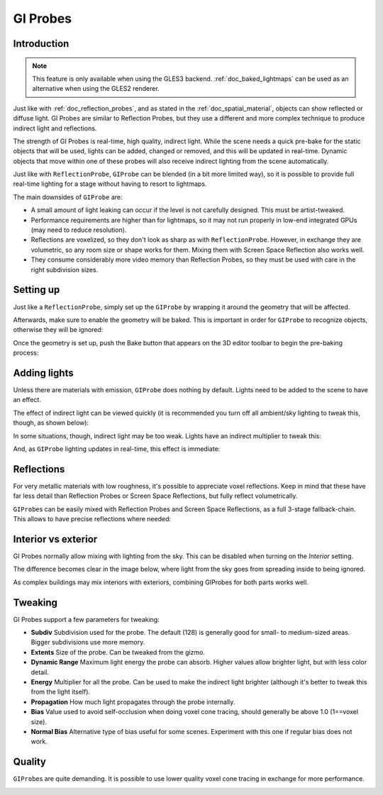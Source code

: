 .. _doc_gi_probes:

GI Probes
=========

Introduction
------------

.. note:: This feature is only available when using the GLES3 backend.
          :ref:`doc_baked_lightmaps` can be used as an alternative
          when using the GLES2 renderer.

Just like with :ref:`doc_reflection_probes`, and as stated in
the :ref:`doc_spatial_material`, objects can show reflected or diffuse light.
GI Probes are similar to Reflection Probes, but they use a different and more
complex technique to produce indirect light and reflections.

The strength of GI Probes is real-time, high quality, indirect light. While the
scene needs a quick pre-bake for the static objects that
will be used, lights can be added, changed or removed, and this will be updated
in real-time. Dynamic objects that move within one of these
probes will also receive indirect lighting from the scene automatically.

Just like with ``ReflectionProbe``, ``GIProbe`` can be blended (in a bit more limited
way), so it is possible to provide full real-time lighting
for a stage without having to resort to lightmaps.

The main downsides of ``GIProbe`` are:

- A small amount of light leaking can occur if the level is not carefully designed. This must be artist-tweaked.
- Performance requirements are higher than for lightmaps, so it may not run properly in low-end integrated GPUs (may need to reduce resolution).
- Reflections are voxelized, so they don't look as sharp as with ``ReflectionProbe``. However, in exchange they are volumetric, so any room size or shape works for them. Mixing them with Screen Space Reflection also works well.
- They consume considerably more video memory than Reflection Probes, so they must be used with care in the right subdivision sizes.

Setting up
----------

Just like a ``ReflectionProbe``, simply set up the ``GIProbe`` by wrapping it around
the geometry that will be affected.

.. image:: img/giprobe_wrap.png

Afterwards, make sure to enable the geometry will be baked. This is important in
order for ``GIProbe`` to recognize objects, otherwise they will be ignored:

.. image:: img/giprobe_bake_property.png

Once the geometry is set up, push the Bake button that appears on the 3D editor
toolbar to begin the pre-baking process:

.. image:: img/giprobe_bake.png

Adding lights
-------------

Unless there are materials with emission, ``GIProbe`` does nothing by default.
Lights need to be added to the scene to have an effect.

The effect of indirect light can be viewed quickly (it is recommended you turn
off all ambient/sky lighting to tweak this, though, as shown below):

.. image:: img/giprobe_indirect.png

In some situations, though, indirect light may be too weak. Lights have an
indirect multiplier to tweak this:

.. image:: img/giprobe_light_indirect.png

And, as ``GIProbe`` lighting updates in real-time, this effect is immediate:

.. image:: img/giprobe_indirect_energy_result.png

Reflections
-----------

For very metallic materials with low roughness, it's possible to appreciate
voxel reflections. Keep in mind that these have far less detail than Reflection
Probes or Screen Space Reflections, but fully reflect volumetrically.

.. image:: img/giprobe_voxel_reflections.png

``GIProbe``\ s can be easily mixed with Reflection Probes and Screen Space Reflections,
as a full 3-stage fallback-chain. This allows to have precise reflections where needed:

.. image:: img/giprobe_ref_blending.png

Interior vs exterior
--------------------

GI Probes normally allow mixing with lighting from the sky. This can be disabled
when turning on the *Interior* setting.

.. image:: img/giprobe_interior_setting.png

The difference becomes clear in the image below, where light from the sky goes
from spreading inside to being ignored.

.. image:: img/giprobe_interior.png

As complex buildings may mix interiors with exteriors, combining GIProbes
for both parts works well.

Tweaking
--------

GI Probes support a few parameters for tweaking:

.. image:: img/giprobe_tweaking.png

- **Subdiv** Subdivision used for the probe. The default (128) is generally good for small- to medium-sized areas. Bigger subdivisions use more memory.
- **Extents** Size of the probe. Can be tweaked from the gizmo.
- **Dynamic Range** Maximum light energy the probe can absorb. Higher values allow brighter light, but with less color detail.
- **Energy** Multiplier for all the probe. Can be used to make the indirect light brighter (although it's better to tweak this from the light itself).
- **Propagation** How much light propagates through the probe internally.
- **Bias** Value used to avoid self-occlusion when doing voxel cone tracing, should generally be above 1.0 (1==voxel size).
- **Normal Bias** Alternative type of bias useful for some scenes. Experiment with this one if regular bias does not work.

Quality
-------

``GIProbe``\ s are quite demanding. It is possible to use lower quality voxel cone
tracing in exchange for more performance.

.. image:: img/giprobe_quality.png

